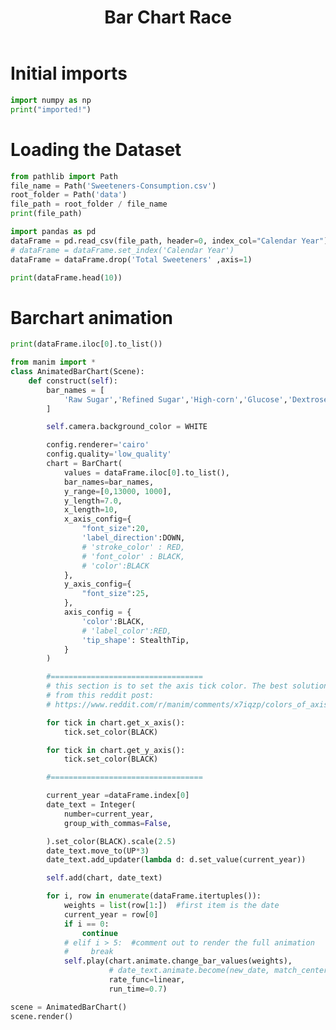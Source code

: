 #+title: Bar Chart Race


* Initial imports
:PROPERTIES:
:header-args: :session barChart :results output :exports both
:END:
#+BEGIN_SRC python
import numpy as np
print("imported!")
#+END_SRC

#+RESULTS:
: imported!

* Loading the Dataset
:PROPERTIES:
:header-args: :session barChart :results output
:END:
#+BEGIN_SRC python
from pathlib import Path
file_name = Path('Sweeteners-Consumption.csv')
root_folder = Path('data')
file_path = root_folder / file_name
print(file_path)
#+END_SRC

#+RESULTS:
: data/Sweeteners-Consumption.csv



#+BEGIN_SRC python
import pandas as pd
dataFrame = pd.read_csv(file_path, header=0, index_col="Calendar Year")
# dataFrame = dataFrame.set_index('Calendar Year')
dataFrame = dataFrame.drop('Total Sweeteners' ,axis=1)
#+END_SRC

#+RESULTS:

#+BEGIN_SRC python :results output table
print(dataFrame.head(10))
#+END_SRC

#+RESULTS:
#+begin_example
               Raw Sugar  Refined Sugar  High-corn  ...  Total  Honey  Other Syrups
Calendar Year                                       ...
1966               10235           9565          0  ...   1367     98            69
1967               10474           9789          3  ...   1415     89            50
1968               10656           9959         15  ...   1489     90            70
1969               10950          10234         33  ...   1553    101            61
1970               11163          10433         56  ...   1629    103            51
1971               11345          10603         86  ...   1731     93            52
1972               11487          10736        121  ...   1863    105            52
1973               11429          10681        218  ...   2092     95            53
1974               10945          10229        295  ...   2262     75            43
1975               10302           9628        527  ...   2515    108            43

[10 rows x 8 columns]
#+end_example

* Barchart animation
:PROPERTIES:
:header-args: :session barChart :results output
:END:

#+BEGIN_SRC python
print(dataFrame.iloc[0].to_list())
#+END_SRC

#+RESULTS:
: [10235, 9565, 0, 952, 415, 1367, 98, 69]

#+BEGIN_SRC python :results none
from manim import *
class AnimatedBarChart(Scene):
    def construct(self):
        bar_names = [
            'Raw Sugar','Refined Sugar','High-corn','Glucose','Dextrose','Total Corn','Honey','Other',
        ]

        self.camera.background_color = WHITE

        config.renderer='cairo'
        config.quality='low_quality'
        chart = BarChart(
            values = dataFrame.iloc[0].to_list(),
            bar_names=bar_names,
            y_range=[0,13000, 1000],
            y_length=7.0,
            x_length=10,
            x_axis_config={
                "font_size":20,
                'label_direction':DOWN,
                # 'stroke_color' : RED,
                # 'font_color' : BLACK,
                # 'color':BLACK
            },
            y_axis_config={
                "font_size":25,
            },
            axis_config = {
                'color':BLACK,
                # 'label_color':RED,
                'tip_shape': StealthTip,
            }
        )

        #==================================
        # this section is to set the axis tick color. The best solution I found was the following for loops
        # from this reddit post:
        # https://www.reddit.com/r/manim/comments/x7iqzp/colors_of_axis_text_for_barchart/

        for tick in chart.get_x_axis():
            tick.set_color(BLACK)

        for tick in chart.get_y_axis():
            tick.set_color(BLACK)

        #==================================

        current_year =dataFrame.index[0]
        date_text = Integer(
            number=current_year,
            group_with_commas=False,

        ).set_color(BLACK).scale(2.5)
        date_text.move_to(UP*3)
        date_text.add_updater(lambda d: d.set_value(current_year))

        self.add(chart, date_text)

        for i, row in enumerate(dataFrame.itertuples()):
            weights = list(row[1:])  #first item is the date
            current_year = row[0]
            if i == 0:
                continue
            # elif i > 5:  #comment out to render the full animation
            #     break
            self.play(chart.animate.change_bar_values(weights),
                      # date_text.animate.become(new_date, match_center=True, match_height=True),
                      rate_func=linear,
                      run_time=0.7)

scene = AnimatedBarChart()
scene.render()
#+END_SRC

#+RESULTS:
#+begin_example
Animation 0: Create(Tex('1966')):   0% 0/60 [00:00<?, ?it/s]Animation 0: Create(Tex('1966')):  12% 7/60 [00:00<00:00, 60.84it/s]Animation 0: Create(Tex('1966')):  27% 16/60 [00:00<00:00, 75.21it/s]Animation 0: Create(Tex('1966')):  43% 26/60 [00:00<00:00, 82.63it/s]Animation 0: Create(Tex('1966')):  58% 35/60 [00:00<00:00, 82.93it/s]Animation 0: Create(Tex('1966')):  73% 44/60 [00:00<00:00, 78.72it/s]Animation 0: Create(Tex('1966')):  87% 52/60 [00:00<00:00, 56.87it/s]Animation 0: Create(Tex('1966')): 100% 60/60 [00:00<00:00, 62.10it/s]                                                                     [12/12/23 00:58:18] INFO     Animation 0 : Partial      scene_file_writer.py:527
                             movie file written in
                             '/home/linly/Code/Diabetus
                             -History/media/videos/1080
                             p60/partial_movie_files/An
                             imatedBarChart/2621265332_
                             1392792357_2153479704.mp4'
Animation 1: _MethodAnimation(BarChart of 3 submobjects), etc.:   0% 0/48 [00:00<?, ?it/s]Animation 1: _MethodAnimation(BarChart of 3 submobjects), etc.:   6% 3/48 [00:00<00:02, 21.05it/s]Animation 1: _MethodAnimation(BarChart of 3 submobjects), etc.:  12% 6/48 [00:00<00:01, 21.11it/s]Animation 1: _MethodAnimation(BarChart of 3 submobjects), etc.:  19% 9/48 [00:00<00:01, 21.12it/s]Animation 1: _MethodAnimation(BarChart of 3 submobjects), etc.:  25% 12/48 [00:00<00:01, 21.08it/s]Animation 1: _MethodAnimation(BarChart of 3 submobjects), etc.:  31% 15/48 [00:00<00:01, 21.03it/s]Animation 1: _MethodAnimation(BarChart of 3 submobjects), etc.:  38% 18/48 [00:00<00:01, 21.02it/s]Animation 1: _MethodAnimation(BarChart of 3 submobjects), etc.:  44% 21/48 [00:00<00:01, 21.07it/s]Animation 1: _MethodAnimation(BarChart of 3 submobjects), etc.:  50% 24/48 [00:01<00:01, 21.00it/s]Animation 1: _MethodAnimation(BarChart of 3 submobjects), etc.:  56% 27/48 [00:01<00:01, 21.00it/s]Animation 1: _MethodAnimation(BarChart of 3 submobjects), etc.:  62% 30/48 [00:01<00:00, 20.96it/s]Animation 1: _MethodAnimation(BarChart of 3 submobjects), etc.:  69% 33/48 [00:01<00:00, 20.78it/s]Animation 1: _MethodAnimation(BarChart of 3 submobjects), etc.:  75% 36/48 [00:01<00:00, 20.68it/s]Animation 1: _MethodAnimation(BarChart of 3 submobjects), etc.:  81% 39/48 [00:01<00:00, 20.57it/s]Animation 1: _MethodAnimation(BarChart of 3 submobjects), etc.:  88% 42/48 [00:02<00:00, 20.48it/s]Animation 1: _MethodAnimation(BarChart of 3 submobjects), etc.:  94% 45/48 [00:02<00:00, 20.42it/s]Animation 1: _MethodAnimation(BarChart of 3 submobjects), etc.: 100% 48/48 [00:02<00:00, 20.42it/s]                                                                                                   [12/12/23 00:58:22] INFO     Animation 1 : Partial      scene_file_writer.py:527
                             movie file written in
                             '/home/linly/Code/Diabetus
                             -History/media/videos/1080
                             p60/partial_movie_files/An
                             imatedBarChart/4272032393_
                             266712404_928210545.mp4'
Animation 2: _MethodAnimation(BarChart of 3 submobjects), etc.:   0% 0/48 [00:00<?, ?it/s]Animation 2: _MethodAnimation(BarChart of 3 submobjects), etc.:   6% 3/48 [00:00<00:02, 21.06it/s]Animation 2: _MethodAnimation(BarChart of 3 submobjects), etc.:  12% 6/48 [00:00<00:01, 21.09it/s]Animation 2: _MethodAnimation(BarChart of 3 submobjects), etc.:  19% 9/48 [00:00<00:01, 21.07it/s]Animation 2: _MethodAnimation(BarChart of 3 submobjects), etc.:  25% 12/48 [00:00<00:01, 20.91it/s]Animation 2: _MethodAnimation(BarChart of 3 submobjects), etc.:  31% 15/48 [00:00<00:01, 20.90it/s]Animation 2: _MethodAnimation(BarChart of 3 submobjects), etc.:  38% 18/48 [00:00<00:01, 20.90it/s]Animation 2: _MethodAnimation(BarChart of 3 submobjects), etc.:  44% 21/48 [00:01<00:01, 20.90it/s]Animation 2: _MethodAnimation(BarChart of 3 submobjects), etc.:  50% 24/48 [00:01<00:01, 20.94it/s]Animation 2: _MethodAnimation(BarChart of 3 submobjects), etc.:  56% 27/48 [00:01<00:01, 20.90it/s]Animation 2: _MethodAnimation(BarChart of 3 submobjects), etc.:  62% 30/48 [00:01<00:00, 20.85it/s]Animation 2: _MethodAnimation(BarChart of 3 submobjects), etc.:  69% 33/48 [00:01<00:00, 20.63it/s]Animation 2: _MethodAnimation(BarChart of 3 submobjects), etc.:  75% 36/48 [00:01<00:00, 20.52it/s]Animation 2: _MethodAnimation(BarChart of 3 submobjects), etc.:  81% 39/48 [00:01<00:00, 20.42it/s]Animation 2: _MethodAnimation(BarChart of 3 submobjects), etc.:  88% 42/48 [00:02<00:00, 20.35it/s]Animation 2: _MethodAnimation(BarChart of 3 submobjects), etc.:  94% 45/48 [00:02<00:00, 20.35it/s]Animation 2: _MethodAnimation(BarChart of 3 submobjects), etc.: 100% 48/48 [00:02<00:00, 20.33it/s]                                                                                                   [12/12/23 00:58:26] INFO     Animation 2 : Partial      scene_file_writer.py:527
                             movie file written in
                             '/home/linly/Code/Diabetus
                             -History/media/videos/1080
                             p60/partial_movie_files/An
                             imatedBarChart/4272032393_
                             206340557_928210545.mp4'
Animation 3: _MethodAnimation(BarChart of 3 submobjects), etc.:   0% 0/48 [00:00<?, ?it/s]Animation 3: _MethodAnimation(BarChart of 3 submobjects), etc.:   6% 3/48 [00:00<00:02, 21.05it/s]Animation 3: _MethodAnimation(BarChart of 3 submobjects), etc.:  12% 6/48 [00:00<00:02, 20.95it/s]Animation 3: _MethodAnimation(BarChart of 3 submobjects), etc.:  19% 9/48 [00:00<00:01, 20.94it/s]Animation 3: _MethodAnimation(BarChart of 3 submobjects), etc.:  25% 12/48 [00:00<00:01, 20.89it/s]Animation 3: _MethodAnimation(BarChart of 3 submobjects), etc.:  31% 15/48 [00:00<00:01, 20.91it/s]Animation 3: _MethodAnimation(BarChart of 3 submobjects), etc.:  38% 18/48 [00:00<00:01, 20.84it/s]Animation 3: _MethodAnimation(BarChart of 3 submobjects), etc.:  44% 21/48 [00:01<00:01, 20.85it/s]Animation 3: _MethodAnimation(BarChart of 3 submobjects), etc.:  50% 24/48 [00:01<00:01, 20.87it/s]Animation 3: _MethodAnimation(BarChart of 3 submobjects), etc.:  56% 27/48 [00:01<00:01, 20.88it/s]Animation 3: _MethodAnimation(BarChart of 3 submobjects), etc.:  62% 30/48 [00:01<00:00, 20.71it/s]Animation 3: _MethodAnimation(BarChart of 3 submobjects), etc.:  69% 33/48 [00:01<00:00, 20.54it/s]Animation 3: _MethodAnimation(BarChart of 3 submobjects), etc.:  75% 36/48 [00:01<00:00, 20.45it/s]Animation 3: _MethodAnimation(BarChart of 3 submobjects), etc.:  81% 39/48 [00:01<00:00, 20.36it/s]Animation 3: _MethodAnimation(BarChart of 3 submobjects), etc.:  88% 42/48 [00:02<00:00, 20.31it/s]Animation 3: _MethodAnimation(BarChart of 3 submobjects), etc.:  94% 45/48 [00:02<00:00, 20.24it/s]Animation 3: _MethodAnimation(BarChart of 3 submobjects), etc.: 100% 48/48 [00:02<00:00, 20.22it/s]                                                                                                   [12/12/23 00:58:30] INFO     Animation 3 : Partial      scene_file_writer.py:527
                             movie file written in
                             '/home/linly/Code/Diabetus
                             -History/media/videos/1080
                             p60/partial_movie_files/An
                             imatedBarChart/4272032393_
                             4101352158_928210545.mp4'
Animation 4: _MethodAnimation(BarChart of 3 submobjects), etc.:   0% 0/48 [00:00<?, ?it/s]Animation 4: _MethodAnimation(BarChart of 3 submobjects), etc.:   6% 3/48 [00:00<00:02, 20.95it/s]Animation 4: _MethodAnimation(BarChart of 3 submobjects), etc.:  12% 6/48 [00:00<00:01, 21.02it/s]Animation 4: _MethodAnimation(BarChart of 3 submobjects), etc.:  19% 9/48 [00:00<00:01, 21.02it/s]Animation 4: _MethodAnimation(BarChart of 3 submobjects), etc.:  25% 12/48 [00:00<00:01, 20.98it/s]Animation 4: _MethodAnimation(BarChart of 3 submobjects), etc.:  31% 15/48 [00:00<00:01, 20.96it/s]Animation 4: _MethodAnimation(BarChart of 3 submobjects), etc.:  38% 18/48 [00:00<00:01, 20.93it/s]Animation 4: _MethodAnimation(BarChart of 3 submobjects), etc.:  44% 21/48 [00:01<00:01, 20.95it/s]Animation 4: _MethodAnimation(BarChart of 3 submobjects), etc.:  50% 24/48 [00:01<00:01, 21.00it/s]Animation 4: _MethodAnimation(BarChart of 3 submobjects), etc.:  56% 27/48 [00:01<00:01, 21.00it/s]Animation 4: _MethodAnimation(BarChart of 3 submobjects), etc.:  62% 30/48 [00:01<00:00, 20.76it/s]Animation 4: _MethodAnimation(BarChart of 3 submobjects), etc.:  69% 33/48 [00:01<00:00, 20.61it/s]Animation 4: _MethodAnimation(BarChart of 3 submobjects), etc.:  75% 36/48 [00:01<00:00, 20.51it/s]Animation 4: _MethodAnimation(BarChart of 3 submobjects), etc.:  81% 39/48 [00:01<00:00, 20.41it/s]Animation 4: _MethodAnimation(BarChart of 3 submobjects), etc.:  88% 42/48 [00:02<00:00, 20.36it/s]Animation 4: _MethodAnimation(BarChart of 3 submobjects), etc.:  94% 45/48 [00:02<00:00, 20.31it/s]Animation 4: _MethodAnimation(BarChart of 3 submobjects), etc.: 100% 48/48 [00:02<00:00, 20.26it/s]                                                                                                   [12/12/23 00:58:34] INFO     Animation 4 : Partial      scene_file_writer.py:527
                             movie file written in
                             '/home/linly/Code/Diabetus
                             -History/media/videos/1080
                             p60/partial_movie_files/An
                             imatedBarChart/4272032393_
                             3354045674_928210545.mp4'
Animation 5: _MethodAnimation(BarChart of 3 submobjects), etc.:   0% 0/48 [00:00<?, ?it/s]Animation 5: _MethodAnimation(BarChart of 3 submobjects), etc.:   6% 3/48 [00:00<00:02, 21.13it/s]Animation 5: _MethodAnimation(BarChart of 3 submobjects), etc.:  12% 6/48 [00:00<00:01, 21.07it/s]Animation 5: _MethodAnimation(BarChart of 3 submobjects), etc.:  19% 9/48 [00:00<00:01, 21.03it/s]Animation 5: _MethodAnimation(BarChart of 3 submobjects), etc.:  25% 12/48 [00:00<00:01, 21.00it/s]Animation 5: _MethodAnimation(BarChart of 3 submobjects), etc.:  31% 15/48 [00:00<00:01, 20.95it/s]Animation 5: _MethodAnimation(BarChart of 3 submobjects), etc.:  38% 18/48 [00:00<00:01, 20.94it/s]Animation 5: _MethodAnimation(BarChart of 3 submobjects), etc.:  44% 21/48 [00:01<00:01, 20.90it/s]Animation 5: _MethodAnimation(BarChart of 3 submobjects), etc.:  50% 24/48 [00:01<00:01, 20.88it/s]Animation 5: _MethodAnimation(BarChart of 3 submobjects), etc.:  56% 27/48 [00:01<00:01, 20.88it/s]Animation 5: _MethodAnimation(BarChart of 3 submobjects), etc.:  62% 30/48 [00:01<00:00, 20.66it/s]Animation 5: _MethodAnimation(BarChart of 3 submobjects), etc.:  69% 33/48 [00:01<00:00, 20.51it/s]Animation 5: _MethodAnimation(BarChart of 3 submobjects), etc.:  75% 36/48 [00:01<00:00, 20.43it/s]Animation 5: _MethodAnimation(BarChart of 3 submobjects), etc.:  81% 39/48 [00:01<00:00, 20.37it/s]Animation 5: _MethodAnimation(BarChart of 3 submobjects), etc.:  88% 42/48 [00:02<00:00, 20.35it/s]Animation 5: _MethodAnimation(BarChart of 3 submobjects), etc.:  94% 45/48 [00:02<00:00, 20.26it/s]Animation 5: _MethodAnimation(BarChart of 3 submobjects), etc.: 100% 48/48 [00:02<00:00, 20.13it/s]                                                                                                   [12/12/23 00:58:38] INFO     Animation 5 : Partial      scene_file_writer.py:527
                             movie file written in
                             '/home/linly/Code/Diabetus
                             -History/media/videos/1080
                             p60/partial_movie_files/An
                             imatedBarChart/4272032393_
                             401898931_928210545.mp4'
Animation 6: _MethodAnimation(BarChart of 3 submobjects), etc.:   0% 0/48 [00:00<?, ?it/s]Animation 6: _MethodAnimation(BarChart of 3 submobjects), etc.:   6% 3/48 [00:00<00:02, 20.78it/s]Animation 6: _MethodAnimation(BarChart of 3 submobjects), etc.:  12% 6/48 [00:00<00:02, 20.94it/s]Animation 6: _MethodAnimation(BarChart of 3 submobjects), etc.:  19% 9/48 [00:00<00:01, 20.96it/s]Animation 6: _MethodAnimation(BarChart of 3 submobjects), etc.:  25% 12/48 [00:00<00:01, 20.99it/s]Animation 6: _MethodAnimation(BarChart of 3 submobjects), etc.:  31% 15/48 [00:00<00:01, 21.00it/s]Animation 6: _MethodAnimation(BarChart of 3 submobjects), etc.:  38% 18/48 [00:00<00:01, 21.00it/s]Animation 6: _MethodAnimation(BarChart of 3 submobjects), etc.:  44% 21/48 [00:01<00:01, 20.97it/s]Animation 6: _MethodAnimation(BarChart of 3 submobjects), etc.:  50% 24/48 [00:01<00:01, 20.94it/s]Animation 6: _MethodAnimation(BarChart of 3 submobjects), etc.:  56% 27/48 [00:01<00:01, 20.96it/s]Animation 6: _MethodAnimation(BarChart of 3 submobjects), etc.:  62% 30/48 [00:01<00:00, 20.81it/s]Animation 6: _MethodAnimation(BarChart of 3 submobjects), etc.:  69% 33/48 [00:01<00:00, 20.65it/s]Animation 6: _MethodAnimation(BarChart of 3 submobjects), etc.:  75% 36/48 [00:01<00:00, 20.56it/s]Animation 6: _MethodAnimation(BarChart of 3 submobjects), etc.:  81% 39/48 [00:01<00:00, 20.46it/s]Animation 6: _MethodAnimation(BarChart of 3 submobjects), etc.:  88% 42/48 [00:02<00:00, 20.42it/s]Animation 6: _MethodAnimation(BarChart of 3 submobjects), etc.:  94% 45/48 [00:02<00:00, 20.36it/s]Animation 6: _MethodAnimation(BarChart of 3 submobjects), etc.: 100% 48/48 [00:02<00:00, 20.34it/s]                                                                                                   [12/12/23 00:58:42] INFO     Animation 6 : Partial      scene_file_writer.py:527
                             movie file written in
                             '/home/linly/Code/Diabetus
                             -History/media/videos/1080
                             p60/partial_movie_files/An
                             imatedBarChart/4272032393_
                             621825198_928210545.mp4'
Animation 7: _MethodAnimation(BarChart of 3 submobjects), etc.:   0% 0/48 [00:00<?, ?it/s]Animation 7: _MethodAnimation(BarChart of 3 submobjects), etc.:   6% 3/48 [00:00<00:02, 20.82it/s]Animation 7: _MethodAnimation(BarChart of 3 submobjects), etc.:  12% 6/48 [00:00<00:02, 20.94it/s]Animation 7: _MethodAnimation(BarChart of 3 submobjects), etc.:  19% 9/48 [00:00<00:01, 20.93it/s]Animation 7: _MethodAnimation(BarChart of 3 submobjects), etc.:  25% 12/48 [00:00<00:01, 20.91it/s]Animation 7: _MethodAnimation(BarChart of 3 submobjects), etc.:  31% 15/48 [00:00<00:01, 20.89it/s]Animation 7: _MethodAnimation(BarChart of 3 submobjects), etc.:  38% 18/48 [00:00<00:01, 20.83it/s]Animation 7: _MethodAnimation(BarChart of 3 submobjects), etc.:  44% 21/48 [00:01<00:01, 20.84it/s]Animation 7: _MethodAnimation(BarChart of 3 submobjects), etc.:  50% 24/48 [00:01<00:01, 20.86it/s]Animation 7: _MethodAnimation(BarChart of 3 submobjects), etc.:  56% 27/48 [00:01<00:01, 20.87it/s]Animation 7: _MethodAnimation(BarChart of 3 submobjects), etc.:  62% 30/48 [00:01<00:00, 20.69it/s]Animation 7: _MethodAnimation(BarChart of 3 submobjects), etc.:  69% 33/48 [00:01<00:00, 20.52it/s]Animation 7: _MethodAnimation(BarChart of 3 submobjects), etc.:  75% 36/48 [00:01<00:00, 20.42it/s]Animation 7: _MethodAnimation(BarChart of 3 submobjects), etc.:  81% 39/48 [00:01<00:00, 20.36it/s]Animation 7: _MethodAnimation(BarChart of 3 submobjects), etc.:  88% 42/48 [00:02<00:00, 20.35it/s]Animation 7: _MethodAnimation(BarChart of 3 submobjects), etc.:  94% 45/48 [00:02<00:00, 20.31it/s]Animation 7: _MethodAnimation(BarChart of 3 submobjects), etc.: 100% 48/48 [00:02<00:00, 20.28it/s]                                                                                                   [12/12/23 00:58:46] INFO     Animation 7 : Partial      scene_file_writer.py:527
                             movie file written in
                             '/home/linly/Code/Diabetus
                             -History/media/videos/1080
                             p60/partial_movie_files/An
                             imatedBarChart/4272032393_
                             1632555210_928210545.mp4'
Animation 8: _MethodAnimation(BarChart of 3 submobjects), etc.:   0% 0/48 [00:00<?, ?it/s]Animation 8: _MethodAnimation(BarChart of 3 submobjects), etc.:   6% 3/48 [00:00<00:02, 20.89it/s]Animation 8: _MethodAnimation(BarChart of 3 submobjects), etc.:  12% 6/48 [00:00<00:02, 20.80it/s]Animation 8: _MethodAnimation(BarChart of 3 submobjects), etc.:  19% 9/48 [00:00<00:01, 20.79it/s]Animation 8: _MethodAnimation(BarChart of 3 submobjects), etc.:  25% 12/48 [00:00<00:01, 20.79it/s]Animation 8: _MethodAnimation(BarChart of 3 submobjects), etc.:  31% 15/48 [00:00<00:01, 20.82it/s]Animation 8: _MethodAnimation(BarChart of 3 submobjects), etc.:  38% 18/48 [00:00<00:01, 20.82it/s]Animation 8: _MethodAnimation(BarChart of 3 submobjects), etc.:  44% 21/48 [00:01<00:01, 20.83it/s]Animation 8: _MethodAnimation(BarChart of 3 submobjects), etc.:  50% 24/48 [00:01<00:01, 20.83it/s]Animation 8: _MethodAnimation(BarChart of 3 submobjects), etc.:  56% 27/48 [00:01<00:01, 20.84it/s]Animation 8: _MethodAnimation(BarChart of 3 submobjects), etc.:  62% 30/48 [00:01<00:00, 20.63it/s]Animation 8: _MethodAnimation(BarChart of 3 submobjects), etc.:  69% 33/48 [00:01<00:00, 20.57it/s]Animation 8: _MethodAnimation(BarChart of 3 submobjects), etc.:  75% 36/48 [00:01<00:00, 20.46it/s]Animation 8: _MethodAnimation(BarChart of 3 submobjects), etc.:  81% 39/48 [00:01<00:00, 20.39it/s]Animation 8: _MethodAnimation(BarChart of 3 submobjects), etc.:  88% 42/48 [00:02<00:00, 20.42it/s]Animation 8: _MethodAnimation(BarChart of 3 submobjects), etc.:  94% 45/48 [00:02<00:00, 20.37it/s]Animation 8: _MethodAnimation(BarChart of 3 submobjects), etc.: 100% 48/48 [00:02<00:00, 20.37it/s]                                                                                                   [12/12/23 00:58:50] INFO     Animation 8 : Partial      scene_file_writer.py:527
                             movie file written in
                             '/home/linly/Code/Diabetus
                             -History/media/videos/1080
                             p60/partial_movie_files/An
                             imatedBarChart/4272032393_
                             573462009_928210545.mp4'
Animation 9: _MethodAnimation(BarChart of 3 submobjects), etc.:   0% 0/48 [00:00<?, ?it/s]Animation 9: _MethodAnimation(BarChart of 3 submobjects), etc.:   6% 3/48 [00:00<00:02, 20.95it/s]Animation 9: _MethodAnimation(BarChart of 3 submobjects), etc.:  12% 6/48 [00:00<00:02, 20.95it/s]Animation 9: _MethodAnimation(BarChart of 3 submobjects), etc.:  19% 9/48 [00:00<00:01, 20.79it/s]Animation 9: _MethodAnimation(BarChart of 3 submobjects), etc.:  25% 12/48 [00:00<00:01, 20.85it/s]Animation 9: _MethodAnimation(BarChart of 3 submobjects), etc.:  31% 15/48 [00:00<00:01, 20.90it/s]Animation 9: _MethodAnimation(BarChart of 3 submobjects), etc.:  38% 18/48 [00:00<00:01, 20.94it/s]Animation 9: _MethodAnimation(BarChart of 3 submobjects), etc.:  44% 21/48 [00:01<00:01, 20.94it/s]Animation 9: _MethodAnimation(BarChart of 3 submobjects), etc.:  50% 24/48 [00:01<00:01, 20.92it/s]Animation 9: _MethodAnimation(BarChart of 3 submobjects), etc.:  56% 27/48 [00:01<00:01, 20.94it/s]Animation 9: _MethodAnimation(BarChart of 3 submobjects), etc.:  62% 30/48 [00:01<00:00, 20.74it/s]Animation 9: _MethodAnimation(BarChart of 3 submobjects), etc.:  69% 33/48 [00:01<00:00, 20.62it/s]Animation 9: _MethodAnimation(BarChart of 3 submobjects), etc.:  75% 36/48 [00:01<00:00, 20.54it/s]Animation 9: _MethodAnimation(BarChart of 3 submobjects), etc.:  81% 39/48 [00:01<00:00, 20.46it/s]Animation 9: _MethodAnimation(BarChart of 3 submobjects), etc.:  88% 42/48 [00:02<00:00, 20.39it/s]Animation 9: _MethodAnimation(BarChart of 3 submobjects), etc.:  94% 45/48 [00:02<00:00, 20.30it/s]Animation 9: _MethodAnimation(BarChart of 3 submobjects), etc.: 100% 48/48 [00:02<00:00, 20.21it/s]                                                                                                   [12/12/23 00:58:54] INFO     Animation 9 : Partial      scene_file_writer.py:527
                             movie file written in
                             '/home/linly/Code/Diabetus
                             -History/media/videos/1080
                             p60/partial_movie_files/An
                             imatedBarChart/4272032393_
                             2752785196_928210545.mp4'
Animation 10: _MethodAnimation(BarChart of 3 submobjects), etc.:   0% 0/48 [00:00<?, ?it/s]Animation 10: _MethodAnimation(BarChart of 3 submobjects), etc.:   6% 3/48 [00:00<00:02, 21.01it/s]Animation 10: _MethodAnimation(BarChart of 3 submobjects), etc.:  12% 6/48 [00:00<00:02, 20.97it/s]Animation 10: _MethodAnimation(BarChart of 3 submobjects), etc.:  19% 9/48 [00:00<00:01, 20.98it/s]Animation 10: _MethodAnimation(BarChart of 3 submobjects), etc.:  25% 12/48 [00:00<00:01, 20.98it/s]Animation 10: _MethodAnimation(BarChart of 3 submobjects), etc.:  31% 15/48 [00:00<00:01, 20.94it/s]Animation 10: _MethodAnimation(BarChart of 3 submobjects), etc.:  38% 18/48 [00:00<00:01, 20.89it/s]Animation 10: _MethodAnimation(BarChart of 3 submobjects), etc.:  44% 21/48 [00:01<00:01, 20.86it/s]Animation 10: _MethodAnimation(BarChart of 3 submobjects), etc.:  50% 24/48 [00:01<00:01, 20.89it/s]Animation 10: _MethodAnimation(BarChart of 3 submobjects), etc.:  56% 27/48 [00:01<00:01, 20.77it/s]Animation 10: _MethodAnimation(BarChart of 3 submobjects), etc.:  62% 30/48 [00:01<00:00, 20.65it/s]Animation 10: _MethodAnimation(BarChart of 3 submobjects), etc.:  69% 33/48 [00:01<00:00, 20.45it/s]Animation 10: _MethodAnimation(BarChart of 3 submobjects), etc.:  75% 36/48 [00:01<00:00, 20.36it/s]Animation 10: _MethodAnimation(BarChart of 3 submobjects), etc.:  81% 39/48 [00:01<00:00, 20.31it/s]Animation 10: _MethodAnimation(BarChart of 3 submobjects), etc.:  88% 42/48 [00:02<00:00, 20.28it/s]Animation 10: _MethodAnimation(BarChart of 3 submobjects), etc.:  94% 45/48 [00:02<00:00, 20.23it/s]Animation 10: _MethodAnimation(BarChart of 3 submobjects), etc.: 100% 48/48 [00:02<00:00, 20.21it/s]                                                                                                    [12/12/23 00:58:58] INFO     Animation 10 : Partial     scene_file_writer.py:527
                             movie file written in
                             '/home/linly/Code/Diabetus
                             -History/media/videos/1080
                             p60/partial_movie_files/An
                             imatedBarChart/4272032393_
                             2443670748_928210545.mp4'
Animation 11: _MethodAnimation(BarChart of 3 submobjects), etc.:   0% 0/48 [00:00<?, ?it/s]Animation 11: _MethodAnimation(BarChart of 3 submobjects), etc.:   6% 3/48 [00:00<00:02, 20.96it/s]Animation 11: _MethodAnimation(BarChart of 3 submobjects), etc.:  12% 6/48 [00:00<00:02, 20.97it/s]Animation 11: _MethodAnimation(BarChart of 3 submobjects), etc.:  19% 9/48 [00:00<00:01, 20.97it/s]Animation 11: _MethodAnimation(BarChart of 3 submobjects), etc.:  25% 12/48 [00:00<00:01, 20.92it/s]Animation 11: _MethodAnimation(BarChart of 3 submobjects), etc.:  31% 15/48 [00:00<00:01, 20.88it/s]Animation 11: _MethodAnimation(BarChart of 3 submobjects), etc.:  38% 18/48 [00:00<00:01, 20.87it/s]Animation 11: _MethodAnimation(BarChart of 3 submobjects), etc.:  44% 21/48 [00:01<00:01, 20.87it/s]Animation 11: _MethodAnimation(BarChart of 3 submobjects), etc.:  50% 24/48 [00:01<00:01, 20.86it/s]Animation 11: _MethodAnimation(BarChart of 3 submobjects), etc.:  56% 27/48 [00:01<00:01, 20.85it/s]Animation 11: _MethodAnimation(BarChart of 3 submobjects), etc.:  62% 30/48 [00:01<00:00, 20.69it/s]Animation 11: _MethodAnimation(BarChart of 3 submobjects), etc.:  69% 33/48 [00:01<00:00, 20.62it/s]Animation 11: _MethodAnimation(BarChart of 3 submobjects), etc.:  75% 36/48 [00:01<00:00, 20.46it/s]Animation 11: _MethodAnimation(BarChart of 3 submobjects), etc.:  81% 39/48 [00:01<00:00, 20.39it/s]Animation 11: _MethodAnimation(BarChart of 3 submobjects), etc.:  88% 42/48 [00:02<00:00, 20.37it/s]Animation 11: _MethodAnimation(BarChart of 3 submobjects), etc.:  94% 45/48 [00:02<00:00, 20.24it/s]Animation 11: _MethodAnimation(BarChart of 3 submobjects), etc.: 100% 48/48 [00:02<00:00, 20.21it/s]                                                                                                    [12/12/23 00:59:02] INFO     Animation 11 : Partial     scene_file_writer.py:527
                             movie file written in
                             '/home/linly/Code/Diabetus
                             -History/media/videos/1080
                             p60/partial_movie_files/An
                             imatedBarChart/4272032393_
                             383266115_928210545.mp4'
Animation 12: _MethodAnimation(BarChart of 3 submobjects), etc.:   0% 0/48 [00:00<?, ?it/s]Animation 12: _MethodAnimation(BarChart of 3 submobjects), etc.:   6% 3/48 [00:00<00:02, 20.81it/s]Animation 12: _MethodAnimation(BarChart of 3 submobjects), etc.:  12% 6/48 [00:00<00:02, 20.84it/s]Animation 12: _MethodAnimation(BarChart of 3 submobjects), etc.:  19% 9/48 [00:00<00:01, 20.81it/s]Animation 12: _MethodAnimation(BarChart of 3 submobjects), etc.:  25% 12/48 [00:00<00:01, 20.82it/s]Animation 12: _MethodAnimation(BarChart of 3 submobjects), etc.:  31% 15/48 [00:00<00:01, 20.81it/s]Animation 12: _MethodAnimation(BarChart of 3 submobjects), etc.:  38% 18/48 [00:00<00:01, 20.75it/s]Animation 12: _MethodAnimation(BarChart of 3 submobjects), etc.:  44% 21/48 [00:01<00:01, 20.64it/s]Animation 12: _MethodAnimation(BarChart of 3 submobjects), etc.:  50% 24/48 [00:01<00:01, 20.55it/s]Animation 12: _MethodAnimation(BarChart of 3 submobjects), etc.:  56% 27/48 [00:01<00:01, 20.52it/s]Animation 12: _MethodAnimation(BarChart of 3 submobjects), etc.:  62% 30/48 [00:01<00:00, 20.34it/s]Animation 12: _MethodAnimation(BarChart of 3 submobjects), etc.:  69% 33/48 [00:01<00:00, 20.28it/s]Animation 12: _MethodAnimation(BarChart of 3 submobjects), etc.:  75% 36/48 [00:01<00:00, 20.20it/s]Animation 12: _MethodAnimation(BarChart of 3 submobjects), etc.:  81% 39/48 [00:01<00:00, 20.15it/s]Animation 12: _MethodAnimation(BarChart of 3 submobjects), etc.:  88% 42/48 [00:02<00:00, 20.24it/s]Animation 12: _MethodAnimation(BarChart of 3 submobjects), etc.:  94% 45/48 [00:02<00:00, 19.77it/s]Animation 12: _MethodAnimation(BarChart of 3 submobjects), etc.:  98% 47/48 [00:02<00:00, 19.70it/s]                                                                                                    [12/12/23 00:59:06] INFO     Animation 12 : Partial     scene_file_writer.py:527
                             movie file written in
                             '/home/linly/Code/Diabetus
                             -History/media/videos/1080
                             p60/partial_movie_files/An
                             imatedBarChart/4272032393_
                             525015878_928210545.mp4'
Animation 13: _MethodAnimation(BarChart of 3 submobjects), etc.:   0% 0/48 [00:00<?, ?it/s]Animation 13: _MethodAnimation(BarChart of 3 submobjects), etc.:   6% 3/48 [00:00<00:02, 20.88it/s]Animation 13: _MethodAnimation(BarChart of 3 submobjects), etc.:  12% 6/48 [00:00<00:02, 20.83it/s]Animation 13: _MethodAnimation(BarChart of 3 submobjects), etc.:  19% 9/48 [00:00<00:01, 20.80it/s]Animation 13: _MethodAnimation(BarChart of 3 submobjects), etc.:  25% 12/48 [00:00<00:01, 20.78it/s]Animation 13: _MethodAnimation(BarChart of 3 submobjects), etc.:  31% 15/48 [00:00<00:01, 20.80it/s]Animation 13: _MethodAnimation(BarChart of 3 submobjects), etc.:  38% 18/48 [00:00<00:01, 20.58it/s]Animation 13: _MethodAnimation(BarChart of 3 submobjects), etc.:  44% 21/48 [00:01<00:01, 20.55it/s]Animation 13: _MethodAnimation(BarChart of 3 submobjects), etc.:  50% 24/48 [00:01<00:01, 20.64it/s]Animation 13: _MethodAnimation(BarChart of 3 submobjects), etc.:  56% 27/48 [00:01<00:01, 20.60it/s]Animation 13: _MethodAnimation(BarChart of 3 submobjects), etc.:  62% 30/48 [00:01<00:00, 20.37it/s]Animation 13: _MethodAnimation(BarChart of 3 submobjects), etc.:  69% 33/48 [00:01<00:00, 20.20it/s]Animation 13: _MethodAnimation(BarChart of 3 submobjects), etc.:  75% 36/48 [00:01<00:00, 20.34it/s]Animation 13: _MethodAnimation(BarChart of 3 submobjects), etc.:  81% 39/48 [00:01<00:00, 20.25it/s]Animation 13: _MethodAnimation(BarChart of 3 submobjects), etc.:  88% 42/48 [00:02<00:00, 20.21it/s]Animation 13: _MethodAnimation(BarChart of 3 submobjects), etc.:  94% 45/48 [00:02<00:00, 19.81it/s]Animation 13: _MethodAnimation(BarChart of 3 submobjects), etc.:  98% 47/48 [00:02<00:00, 19.81it/s]                                                                                                    [12/12/23 00:59:10] INFO     Animation 13 : Partial     scene_file_writer.py:527
                             movie file written in
                             '/home/linly/Code/Diabetus
                             -History/media/videos/1080
                             p60/partial_movie_files/An
                             imatedBarChart/4272032393_
                             1300073967_928210545.mp4'
Animation 14: _MethodAnimation(BarChart of 3 submobjects), etc.:   0% 0/48 [00:00<?, ?it/s]Animation 14: _MethodAnimation(BarChart of 3 submobjects), etc.:   6% 3/48 [00:00<00:02, 20.63it/s]Animation 14: _MethodAnimation(BarChart of 3 submobjects), etc.:  12% 6/48 [00:00<00:02, 20.70it/s]Animation 14: _MethodAnimation(BarChart of 3 submobjects), etc.:  19% 9/48 [00:00<00:01, 20.73it/s]Animation 14: _MethodAnimation(BarChart of 3 submobjects), etc.:  25% 12/48 [00:00<00:01, 20.67it/s]Animation 14: _MethodAnimation(BarChart of 3 submobjects), etc.:  31% 15/48 [00:00<00:01, 20.70it/s]Animation 14: _MethodAnimation(BarChart of 3 submobjects), etc.:  38% 18/48 [00:00<00:01, 20.80it/s]Animation 14: _MethodAnimation(BarChart of 3 submobjects), etc.:  44% 21/48 [00:01<00:01, 20.83it/s]Animation 14: _MethodAnimation(BarChart of 3 submobjects), etc.:  50% 24/48 [00:01<00:01, 20.78it/s]Animation 14: _MethodAnimation(BarChart of 3 submobjects), etc.:  56% 27/48 [00:01<00:01, 20.65it/s]Animation 14: _MethodAnimation(BarChart of 3 submobjects), etc.:  62% 30/48 [00:01<00:00, 20.65it/s]Animation 14: _MethodAnimation(BarChart of 3 submobjects), etc.:  69% 33/48 [00:01<00:00, 20.57it/s]Animation 14: _MethodAnimation(BarChart of 3 submobjects), etc.:  75% 36/48 [00:01<00:00, 20.54it/s]Animation 14: _MethodAnimation(BarChart of 3 submobjects), etc.:  81% 39/48 [00:01<00:00, 20.42it/s]Animation 14: _MethodAnimation(BarChart of 3 submobjects), etc.:  88% 42/48 [00:02<00:00, 20.34it/s]Animation 14: _MethodAnimation(BarChart of 3 submobjects), etc.:  94% 45/48 [00:02<00:00, 20.25it/s]Animation 14: _MethodAnimation(BarChart of 3 submobjects), etc.: 100% 48/48 [00:02<00:00, 20.26it/s]                                                                                                    [12/12/23 00:59:14] INFO     Animation 14 : Partial     scene_file_writer.py:527
                             movie file written in
                             '/home/linly/Code/Diabetus
                             -History/media/videos/1080
                             p60/partial_movie_files/An
                             imatedBarChart/4272032393_
                             574895545_928210545.mp4'
Animation 15: _MethodAnimation(BarChart of 3 submobjects), etc.:   0% 0/48 [00:00<?, ?it/s]Animation 15: _MethodAnimation(BarChart of 3 submobjects), etc.:   6% 3/48 [00:00<00:02, 20.66it/s]Animation 15: _MethodAnimation(BarChart of 3 submobjects), etc.:  12% 6/48 [00:00<00:02, 20.85it/s]Animation 15: _MethodAnimation(BarChart of 3 submobjects), etc.:  19% 9/48 [00:00<00:01, 20.82it/s]Animation 15: _MethodAnimation(BarChart of 3 submobjects), etc.:  25% 12/48 [00:00<00:01, 20.81it/s]Animation 15: _MethodAnimation(BarChart of 3 submobjects), etc.:  31% 15/48 [00:00<00:01, 20.78it/s]Animation 15: _MethodAnimation(BarChart of 3 submobjects), etc.:  38% 18/48 [00:00<00:01, 20.78it/s]Animation 15: _MethodAnimation(BarChart of 3 submobjects), etc.:  44% 21/48 [00:01<00:01, 20.75it/s]Animation 15: _MethodAnimation(BarChart of 3 submobjects), etc.:  50% 24/48 [00:01<00:01, 20.79it/s]Animation 15: _MethodAnimation(BarChart of 3 submobjects), etc.:  56% 27/48 [00:01<00:01, 20.82it/s]Animation 15: _MethodAnimation(BarChart of 3 submobjects), etc.:  62% 30/48 [00:01<00:00, 20.69it/s]Animation 15: _MethodAnimation(BarChart of 3 submobjects), etc.:  69% 33/48 [00:01<00:00, 20.50it/s]Animation 15: _MethodAnimation(BarChart of 3 submobjects), etc.:  75% 36/48 [00:01<00:00, 20.35it/s]Animation 15: _MethodAnimation(BarChart of 3 submobjects), etc.:  81% 39/48 [00:01<00:00, 20.32it/s]Animation 15: _MethodAnimation(BarChart of 3 submobjects), etc.:  88% 42/48 [00:02<00:00, 20.26it/s]Animation 15: _MethodAnimation(BarChart of 3 submobjects), etc.:  94% 45/48 [00:02<00:00, 20.19it/s]Animation 15: _MethodAnimation(BarChart of 3 submobjects), etc.: 100% 48/48 [00:02<00:00, 20.04it/s]                                                                                                    [12/12/23 00:59:18] INFO     Animation 15 : Partial     scene_file_writer.py:527
                             movie file written in
                             '/home/linly/Code/Diabetus
                             -History/media/videos/1080
                             p60/partial_movie_files/An
                             imatedBarChart/4272032393_
                             3638716964_928210545.mp4'
Animation 16: _MethodAnimation(BarChart of 3 submobjects), etc.:   0% 0/48 [00:00<?, ?it/s]Animation 16: _MethodAnimation(BarChart of 3 submobjects), etc.:   6% 3/48 [00:00<00:02, 20.19it/s]Animation 16: _MethodAnimation(BarChart of 3 submobjects), etc.:  12% 6/48 [00:00<00:02, 20.58it/s]Animation 16: _MethodAnimation(BarChart of 3 submobjects), etc.:  19% 9/48 [00:00<00:01, 20.69it/s]Animation 16: _MethodAnimation(BarChart of 3 submobjects), etc.:  25% 12/48 [00:00<00:01, 20.79it/s]Animation 16: _MethodAnimation(BarChart of 3 submobjects), etc.:  31% 15/48 [00:00<00:01, 20.79it/s]Animation 16: _MethodAnimation(BarChart of 3 submobjects), etc.:  38% 18/48 [00:00<00:01, 20.85it/s]Animation 16: _MethodAnimation(BarChart of 3 submobjects), etc.:  44% 21/48 [00:01<00:01, 20.85it/s]Animation 16: _MethodAnimation(BarChart of 3 submobjects), etc.:  50% 24/48 [00:01<00:01, 20.87it/s]Animation 16: _MethodAnimation(BarChart of 3 submobjects), etc.:  56% 27/48 [00:01<00:01, 20.73it/s]Animation 16: _MethodAnimation(BarChart of 3 submobjects), etc.:  62% 30/48 [00:01<00:00, 20.64it/s]Animation 16: _MethodAnimation(BarChart of 3 submobjects), etc.:  69% 33/48 [00:01<00:00, 20.49it/s]Animation 16: _MethodAnimation(BarChart of 3 submobjects), etc.:  75% 36/48 [00:01<00:00, 20.38it/s]Animation 16: _MethodAnimation(BarChart of 3 submobjects), etc.:  81% 39/48 [00:01<00:00, 20.32it/s]Animation 16: _MethodAnimation(BarChart of 3 submobjects), etc.:  88% 42/48 [00:02<00:00, 20.30it/s]Animation 16: _MethodAnimation(BarChart of 3 submobjects), etc.:  94% 45/48 [00:02<00:00, 20.27it/s]Animation 16: _MethodAnimation(BarChart of 3 submobjects), etc.: 100% 48/48 [00:02<00:00, 20.25it/s]                                                                                                    [12/12/23 00:59:22] INFO     Animation 16 : Partial     scene_file_writer.py:527
                             movie file written in
                             '/home/linly/Code/Diabetus
                             -History/media/videos/1080
                             p60/partial_movie_files/An
                             imatedBarChart/4272032393_
                             2017987969_928210545.mp4'
Animation 17: _MethodAnimation(BarChart of 3 submobjects), etc.:   0% 0/48 [00:00<?, ?it/s]Animation 17: _MethodAnimation(BarChart of 3 submobjects), etc.:   6% 3/48 [00:00<00:02, 20.87it/s]Animation 17: _MethodAnimation(BarChart of 3 submobjects), etc.:  12% 6/48 [00:00<00:02, 20.81it/s]Animation 17: _MethodAnimation(BarChart of 3 submobjects), etc.:  19% 9/48 [00:00<00:01, 20.78it/s]Animation 17: _MethodAnimation(BarChart of 3 submobjects), etc.:  25% 12/48 [00:00<00:01, 20.79it/s]Animation 17: _MethodAnimation(BarChart of 3 submobjects), etc.:  31% 15/48 [00:00<00:01, 20.79it/s]Animation 17: _MethodAnimation(BarChart of 3 submobjects), etc.:  38% 18/48 [00:00<00:01, 20.81it/s]Animation 17: _MethodAnimation(BarChart of 3 submobjects), etc.:  44% 21/48 [00:01<00:01, 20.80it/s]Animation 17: _MethodAnimation(BarChart of 3 submobjects), etc.:  50% 24/48 [00:01<00:01, 20.79it/s]Animation 17: _MethodAnimation(BarChart of 3 submobjects), etc.:  56% 27/48 [00:01<00:01, 20.78it/s]Animation 17: _MethodAnimation(BarChart of 3 submobjects), etc.:  62% 30/48 [00:01<00:00, 20.80it/s]Animation 17: _MethodAnimation(BarChart of 3 submobjects), etc.:  69% 33/48 [00:01<00:00, 20.65it/s]Animation 17: _MethodAnimation(BarChart of 3 submobjects), etc.:  75% 36/48 [00:01<00:00, 20.52it/s]Animation 17: _MethodAnimation(BarChart of 3 submobjects), etc.:  81% 39/48 [00:01<00:00, 20.38it/s]Animation 17: _MethodAnimation(BarChart of 3 submobjects), etc.:  88% 42/48 [00:02<00:00, 20.35it/s]Animation 17: _MethodAnimation(BarChart of 3 submobjects), etc.:  94% 45/48 [00:02<00:00, 20.04it/s]Animation 17: _MethodAnimation(BarChart of 3 submobjects), etc.: 100% 48/48 [00:02<00:00, 20.16it/s]                                                                                                    [12/12/23 00:59:26] INFO     Animation 17 : Partial     scene_file_writer.py:527
                             movie file written in
                             '/home/linly/Code/Diabetus
                             -History/media/videos/1080
                             p60/partial_movie_files/An
                             imatedBarChart/4272032393_
                             1384292811_928210545.mp4'
Animation 18: _MethodAnimation(BarChart of 3 submobjects), etc.:   0% 0/48 [00:00<?, ?it/s]Animation 18: _MethodAnimation(BarChart of 3 submobjects), etc.:   6% 3/48 [00:00<00:02, 20.21it/s]Animation 18: _MethodAnimation(BarChart of 3 submobjects), etc.:  12% 6/48 [00:00<00:02, 20.34it/s]Animation 18: _MethodAnimation(BarChart of 3 submobjects), etc.:  19% 9/48 [00:00<00:01, 20.44it/s]Animation 18: _MethodAnimation(BarChart of 3 submobjects), etc.:  25% 12/48 [00:00<00:01, 20.52it/s]Animation 18: _MethodAnimation(BarChart of 3 submobjects), etc.:  31% 15/48 [00:00<00:01, 20.55it/s]Animation 18: _MethodAnimation(BarChart of 3 submobjects), etc.:  38% 18/48 [00:00<00:01, 20.60it/s]Animation 18: _MethodAnimation(BarChart of 3 submobjects), etc.:  44% 21/48 [00:01<00:01, 20.56it/s]Animation 18: _MethodAnimation(BarChart of 3 submobjects), etc.:  50% 24/48 [00:01<00:01, 20.60it/s]Animation 18: _MethodAnimation(BarChart of 3 submobjects), etc.:  56% 27/48 [00:01<00:01, 20.65it/s]Animation 18: _MethodAnimation(BarChart of 3 submobjects), etc.:  62% 30/48 [00:01<00:00, 20.62it/s]Animation 18: _MethodAnimation(BarChart of 3 submobjects), etc.:  69% 33/48 [00:01<00:00, 20.45it/s]Animation 18: _MethodAnimation(BarChart of 3 submobjects), etc.:  75% 36/48 [00:01<00:00, 20.37it/s]Animation 18: _MethodAnimation(BarChart of 3 submobjects), etc.:  81% 39/48 [00:01<00:00, 20.28it/s]Animation 18: _MethodAnimation(BarChart of 3 submobjects), etc.:  88% 42/48 [00:02<00:00, 20.21it/s]Animation 18: _MethodAnimation(BarChart of 3 submobjects), etc.:  94% 45/48 [00:02<00:00, 20.16it/s]Animation 18: _MethodAnimation(BarChart of 3 submobjects), etc.: 100% 48/48 [00:02<00:00, 20.11it/s]                                                                                                    [12/12/23 00:59:31] INFO     Animation 18 : Partial     scene_file_writer.py:527
                             movie file written in
                             '/home/linly/Code/Diabetus
                             -History/media/videos/1080
                             p60/partial_movie_files/An
                             imatedBarChart/4272032393_
                             387760668_928210545.mp4'
Animation 19: _MethodAnimation(BarChart of 3 submobjects), etc.:   0% 0/48 [00:00<?, ?it/s]Animation 19: _MethodAnimation(BarChart of 3 submobjects), etc.:   6% 3/48 [00:00<00:02, 20.55it/s]Animation 19: _MethodAnimation(BarChart of 3 submobjects), etc.:  12% 6/48 [00:00<00:02, 20.54it/s]Animation 19: _MethodAnimation(BarChart of 3 submobjects), etc.:  19% 9/48 [00:00<00:01, 20.53it/s]Animation 19: _MethodAnimation(BarChart of 3 submobjects), etc.:  25% 12/48 [00:00<00:01, 20.40it/s]Animation 19: _MethodAnimation(BarChart of 3 submobjects), etc.:  31% 15/48 [00:00<00:01, 20.32it/s]Animation 19: _MethodAnimation(BarChart of 3 submobjects), etc.:  38% 18/48 [00:00<00:01, 20.31it/s]Animation 19: _MethodAnimation(BarChart of 3 submobjects), etc.:  44% 21/48 [00:01<00:01, 20.35it/s]Animation 19: _MethodAnimation(BarChart of 3 submobjects), etc.:  50% 24/48 [00:01<00:01, 20.44it/s]Animation 19: _MethodAnimation(BarChart of 3 submobjects), etc.:  56% 27/48 [00:01<00:01, 20.46it/s]Animation 19: _MethodAnimation(BarChart of 3 submobjects), etc.:  62% 30/48 [00:01<00:00, 20.38it/s]Animation 19: _MethodAnimation(BarChart of 3 submobjects), etc.:  69% 33/48 [00:01<00:00, 20.18it/s]Animation 19: _MethodAnimation(BarChart of 3 submobjects), etc.:  75% 36/48 [00:01<00:00, 20.17it/s]Animation 19: _MethodAnimation(BarChart of 3 submobjects), etc.:  81% 39/48 [00:01<00:00, 20.09it/s]Animation 19: _MethodAnimation(BarChart of 3 submobjects), etc.:  88% 42/48 [00:02<00:00, 20.15it/s]Animation 19: _MethodAnimation(BarChart of 3 submobjects), etc.:  94% 45/48 [00:02<00:00, 19.84it/s]Animation 19: _MethodAnimation(BarChart of 3 submobjects), etc.: 100% 48/48 [00:02<00:00, 19.90it/s]                                                                                                    [12/12/23 00:59:35] INFO     Animation 19 : Partial     scene_file_writer.py:527
                             movie file written in
                             '/home/linly/Code/Diabetus
                             -History/media/videos/1080
                             p60/partial_movie_files/An
                             imatedBarChart/4272032393_
                             2707121321_928210545.mp4'
Animation 20: _MethodAnimation(BarChart of 3 submobjects), etc.:   0% 0/48 [00:00<?, ?it/s]Animation 20: _MethodAnimation(BarChart of 3 submobjects), etc.:   6% 3/48 [00:00<00:02, 20.33it/s]Animation 20: _MethodAnimation(BarChart of 3 submobjects), etc.:  12% 6/48 [00:00<00:02, 20.32it/s]Animation 20: _MethodAnimation(BarChart of 3 submobjects), etc.:  19% 9/48 [00:00<00:01, 20.43it/s]Animation 20: _MethodAnimation(BarChart of 3 submobjects), etc.:  25% 12/48 [00:00<00:01, 19.71it/s]Animation 20: _MethodAnimation(BarChart of 3 submobjects), etc.:  31% 15/48 [00:00<00:01, 20.07it/s]Animation 20: _MethodAnimation(BarChart of 3 submobjects), etc.:  38% 18/48 [00:00<00:01, 20.24it/s]Animation 20: _MethodAnimation(BarChart of 3 submobjects), etc.:  44% 21/48 [00:01<00:01, 20.38it/s]Animation 20: _MethodAnimation(BarChart of 3 submobjects), etc.:  50% 24/48 [00:01<00:01, 20.28it/s]Animation 20: _MethodAnimation(BarChart of 3 submobjects), etc.:  56% 27/48 [00:01<00:01, 20.31it/s]Animation 20: _MethodAnimation(BarChart of 3 submobjects), etc.:  62% 30/48 [00:01<00:00, 20.31it/s]Animation 20: _MethodAnimation(BarChart of 3 submobjects), etc.:  69% 33/48 [00:01<00:00, 20.32it/s]Animation 20: _MethodAnimation(BarChart of 3 submobjects), etc.:  75% 36/48 [00:01<00:00, 20.30it/s]Animation 20: _MethodAnimation(BarChart of 3 submobjects), etc.:  81% 39/48 [00:01<00:00, 20.27it/s]Animation 20: _MethodAnimation(BarChart of 3 submobjects), etc.:  88% 42/48 [00:02<00:00, 20.15it/s]Animation 20: _MethodAnimation(BarChart of 3 submobjects), etc.:  94% 45/48 [00:02<00:00, 20.29it/s]Animation 20: _MethodAnimation(BarChart of 3 submobjects), etc.: 100% 48/48 [00:02<00:00, 20.29it/s]                                                                                                    [12/12/23 00:59:39] INFO     Animation 20 : Partial     scene_file_writer.py:527
                             movie file written in
                             '/home/linly/Code/Diabetus
                             -History/media/videos/1080
                             p60/partial_movie_files/An
                             imatedBarChart/4272032393_
                             1567046471_928210545.mp4'
Animation 21: _MethodAnimation(BarChart of 3 submobjects), etc.:   0% 0/48 [00:00<?, ?it/s]Animation 21: _MethodAnimation(BarChart of 3 submobjects), etc.:   6% 3/48 [00:00<00:04, 10.63it/s]Animation 21: _MethodAnimation(BarChart of 3 submobjects), etc.:  12% 6/48 [00:00<00:02, 14.90it/s]Animation 21: _MethodAnimation(BarChart of 3 submobjects), etc.:  19% 9/48 [00:00<00:02, 17.06it/s]Animation 21: _MethodAnimation(BarChart of 3 submobjects), etc.:  25% 12/48 [00:00<00:01, 18.24it/s]Animation 21: _MethodAnimation(BarChart of 3 submobjects), etc.:  31% 15/48 [00:00<00:01, 19.02it/s]Animation 21: _MethodAnimation(BarChart of 3 submobjects), etc.:  38% 18/48 [00:01<00:01, 19.49it/s]Animation 21: _MethodAnimation(BarChart of 3 submobjects), etc.:  44% 21/48 [00:01<00:01, 19.81it/s]Animation 21: _MethodAnimation(BarChart of 3 submobjects), etc.:  50% 24/48 [00:01<00:01, 20.03it/s]Animation 21: _MethodAnimation(BarChart of 3 submobjects), etc.:  56% 27/48 [00:01<00:01, 19.69it/s]Animation 21: _MethodAnimation(BarChart of 3 submobjects), etc.:  62% 30/48 [00:01<00:00, 19.88it/s]Animation 21: _MethodAnimation(BarChart of 3 submobjects), etc.:  69% 33/48 [00:01<00:00, 19.99it/s]Animation 21: _MethodAnimation(BarChart of 3 submobjects), etc.:  75% 36/48 [00:01<00:00, 19.96it/s]Animation 21: _MethodAnimation(BarChart of 3 submobjects), etc.:  81% 39/48 [00:02<00:00, 19.93it/s]Animation 21: _MethodAnimation(BarChart of 3 submobjects), etc.:  85% 41/48 [00:02<00:00, 19.82it/s]Animation 21: _MethodAnimation(BarChart of 3 submobjects), etc.:  90% 43/48 [00:02<00:00, 19.80it/s]Animation 21: _MethodAnimation(BarChart of 3 submobjects), etc.:  94% 45/48 [00:02<00:00, 19.78it/s]Animation 21: _MethodAnimation(BarChart of 3 submobjects), etc.:  98% 47/48 [00:02<00:00, 19.78it/s]                                                                                                    [12/12/23 00:59:43] INFO     Animation 21 : Partial     scene_file_writer.py:527
                             movie file written in
                             '/home/linly/Code/Diabetus
                             -History/media/videos/1080
                             p60/partial_movie_files/An
                             imatedBarChart/4272032393_
                             1163189029_928210545.mp4'
Animation 22: _MethodAnimation(BarChart of 3 submobjects), etc.:   0% 0/48 [00:00<?, ?it/s]Animation 22: _MethodAnimation(BarChart of 3 submobjects), etc.:   6% 3/48 [00:00<00:02, 20.70it/s]Animation 22: _MethodAnimation(BarChart of 3 submobjects), etc.:  12% 6/48 [00:00<00:02, 20.65it/s]Animation 22: _MethodAnimation(BarChart of 3 submobjects), etc.:  19% 9/48 [00:00<00:01, 20.70it/s]Animation 22: _MethodAnimation(BarChart of 3 submobjects), etc.:  25% 12/48 [00:00<00:01, 20.65it/s]Animation 22: _MethodAnimation(BarChart of 3 submobjects), etc.:  31% 15/48 [00:00<00:01, 20.64it/s]Animation 22: _MethodAnimation(BarChart of 3 submobjects), etc.:  38% 18/48 [00:00<00:01, 20.61it/s]Animation 22: _MethodAnimation(BarChart of 3 submobjects), etc.:  44% 21/48 [00:01<00:01, 20.63it/s]Animation 22: _MethodAnimation(BarChart of 3 submobjects), etc.:  50% 24/48 [00:01<00:01, 20.66it/s]Animation 22: _MethodAnimation(BarChart of 3 submobjects), etc.:  56% 27/48 [00:01<00:01, 20.68it/s]Animation 22: _MethodAnimation(BarChart of 3 submobjects), etc.:  62% 30/48 [00:01<00:00, 20.62it/s]Animation 22: _MethodAnimation(BarChart of 3 submobjects), etc.:  69% 33/48 [00:01<00:00, 20.43it/s]Animation 22: _MethodAnimation(BarChart of 3 submobjects), etc.:  75% 36/48 [00:01<00:00, 20.34it/s]Animation 22: _MethodAnimation(BarChart of 3 submobjects), etc.:  81% 39/48 [00:01<00:00, 20.21it/s]Animation 22: _MethodAnimation(BarChart of 3 submobjects), etc.:  88% 42/48 [00:02<00:00, 20.11it/s]Animation 22: _MethodAnimation(BarChart of 3 submobjects), etc.:  94% 45/48 [00:02<00:00, 19.88it/s]Animation 22: _MethodAnimation(BarChart of 3 submobjects), etc.: 100% 48/48 [00:02<00:00, 20.10it/s]                                                                                                    [12/12/23 00:59:47] INFO     Animation 22 : Partial     scene_file_writer.py:527
                             movie file written in
                             '/home/linly/Code/Diabetus
                             -History/media/videos/1080
                             p60/partial_movie_files/An
                             imatedBarChart/4272032393_
                             601209784_928210545.mp4'
Animation 23: _MethodAnimation(BarChart of 3 submobjects), etc.:   0% 0/48 [00:00<?, ?it/s]Animation 23: _MethodAnimation(BarChart of 3 submobjects), etc.:   4% 2/48 [00:00<00:02, 19.86it/s]Animation 23: _MethodAnimation(BarChart of 3 submobjects), etc.:  10% 5/48 [00:00<00:02, 20.06it/s]Animation 23: _MethodAnimation(BarChart of 3 submobjects), etc.:  17% 8/48 [00:00<00:01, 20.13it/s]Animation 23: _MethodAnimation(BarChart of 3 submobjects), etc.:  23% 11/48 [00:00<00:01, 20.17it/s]Animation 23: _MethodAnimation(BarChart of 3 submobjects), etc.:  29% 14/48 [00:00<00:01, 20.28it/s]Animation 23: _MethodAnimation(BarChart of 3 submobjects), etc.:  35% 17/48 [00:00<00:01, 20.25it/s]Animation 23: _MethodAnimation(BarChart of 3 submobjects), etc.:  42% 20/48 [00:00<00:01, 20.08it/s]Animation 23: _MethodAnimation(BarChart of 3 submobjects), etc.:  48% 23/48 [00:01<00:01, 20.08it/s]Animation 23: _MethodAnimation(BarChart of 3 submobjects), etc.:  54% 26/48 [00:01<00:01, 20.12it/s]Animation 23: _MethodAnimation(BarChart of 3 submobjects), etc.:  60% 29/48 [00:01<00:00, 20.19it/s]Animation 23: _MethodAnimation(BarChart of 3 submobjects), etc.:  67% 32/48 [00:01<00:00, 20.12it/s]Animation 23: _MethodAnimation(BarChart of 3 submobjects), etc.:  73% 35/48 [00:01<00:00, 20.11it/s]Animation 23: _MethodAnimation(BarChart of 3 submobjects), etc.:  79% 38/48 [00:01<00:00, 20.02it/s]Animation 23: _MethodAnimation(BarChart of 3 submobjects), etc.:  85% 41/48 [00:02<00:00, 20.02it/s]Animation 23: _MethodAnimation(BarChart of 3 submobjects), etc.:  92% 44/48 [00:02<00:00, 20.03it/s]Animation 23: _MethodAnimation(BarChart of 3 submobjects), etc.:  98% 47/48 [00:02<00:00, 20.00it/s]                                                                                                    [12/12/23 00:59:51] INFO     Animation 23 : Partial     scene_file_writer.py:527
                             movie file written in
                             '/home/linly/Code/Diabetus
                             -History/media/videos/1080
                             p60/partial_movie_files/An
                             imatedBarChart/4272032393_
                             2303814180_928210545.mp4'
Animation 24: _MethodAnimation(BarChart of 3 submobjects), etc.:   0% 0/48 [00:00<?, ?it/s]Animation 24: _MethodAnimation(BarChart of 3 submobjects), etc.:   6% 3/48 [00:00<00:02, 20.74it/s]Animation 24: _MethodAnimation(BarChart of 3 submobjects), etc.:  12% 6/48 [00:00<00:02, 20.73it/s]Animation 24: _MethodAnimation(BarChart of 3 submobjects), etc.:  19% 9/48 [00:00<00:01, 20.68it/s]Animation 24: _MethodAnimation(BarChart of 3 submobjects), etc.:  25% 12/48 [00:00<00:01, 20.36it/s]Animation 24: _MethodAnimation(BarChart of 3 submobjects), etc.:  31% 15/48 [00:00<00:01, 20.40it/s]Animation 24: _MethodAnimation(BarChart of 3 submobjects), etc.:  38% 18/48 [00:00<00:01, 20.60it/s]Animation 24: _MethodAnimation(BarChart of 3 submobjects), etc.:  44% 21/48 [00:01<00:01, 20.69it/s]Animation 24: _MethodAnimation(BarChart of 3 submobjects), etc.:  50% 24/48 [00:01<00:01, 20.70it/s]Animation 24: _MethodAnimation(BarChart of 3 submobjects), etc.:  56% 27/48 [00:01<00:01, 20.70it/s]Animation 24: _MethodAnimation(BarChart of 3 submobjects), etc.:  62% 30/48 [00:01<00:00, 20.66it/s]Animation 24: _MethodAnimation(BarChart of 3 submobjects), etc.:  69% 33/48 [00:01<00:00, 20.51it/s]Animation 24: _MethodAnimation(BarChart of 3 submobjects), etc.:  75% 36/48 [00:01<00:00, 20.37it/s]Animation 24: _MethodAnimation(BarChart of 3 submobjects), etc.:  81% 39/48 [00:01<00:00, 20.24it/s]Animation 24: _MethodAnimation(BarChart of 3 submobjects), etc.:  88% 42/48 [00:02<00:00, 20.19it/s]Animation 24: _MethodAnimation(BarChart of 3 submobjects), etc.:  94% 45/48 [00:02<00:00, 20.14it/s]Animation 24: _MethodAnimation(BarChart of 3 submobjects), etc.: 100% 48/48 [00:02<00:00, 20.07it/s]                                                                                                    [12/12/23 00:59:56] INFO     Animation 24 : Partial     scene_file_writer.py:527
                             movie file written in
                             '/home/linly/Code/Diabetus
                             -History/media/videos/1080
                             p60/partial_movie_files/An
                             imatedBarChart/4272032393_
                             888423961_928210545.mp4'
Animation 25: _MethodAnimation(BarChart of 3 submobjects), etc.:   0% 0/48 [00:00<?, ?it/s]Animation 25: _MethodAnimation(BarChart of 3 submobjects), etc.:   6% 3/48 [00:00<00:02, 20.45it/s]Animation 25: _MethodAnimation(BarChart of 3 submobjects), etc.:  12% 6/48 [00:00<00:02, 20.39it/s]Animation 25: _MethodAnimation(BarChart of 3 submobjects), etc.:  19% 9/48 [00:00<00:01, 20.50it/s]Animation 25: _MethodAnimation(BarChart of 3 submobjects), etc.:  25% 12/48 [00:00<00:01, 20.41it/s]Animation 25: _MethodAnimation(BarChart of 3 submobjects), etc.:  31% 15/48 [00:00<00:01, 20.39it/s]Animation 25: _MethodAnimation(BarChart of 3 submobjects), etc.:  38% 18/48 [00:00<00:01, 20.45it/s]Animation 25: _MethodAnimation(BarChart of 3 submobjects), etc.:  44% 21/48 [00:01<00:01, 20.42it/s]Animation 25: _MethodAnimation(BarChart of 3 submobjects), etc.:  50% 24/48 [00:01<00:01, 20.51it/s]Animation 25: _MethodAnimation(BarChart of 3 submobjects), etc.:  56% 27/48 [00:01<00:01, 20.45it/s]Animation 25: _MethodAnimation(BarChart of 3 submobjects), etc.:  62% 30/48 [00:01<00:00, 20.44it/s]Animation 25: _MethodAnimation(BarChart of 3 submobjects), etc.:  69% 33/48 [00:01<00:00, 20.30it/s]Animation 25: _MethodAnimation(BarChart of 3 submobjects), etc.:  75% 36/48 [00:01<00:00, 20.28it/s]Animation 25: _MethodAnimation(BarChart of 3 submobjects), etc.:  81% 39/48 [00:01<00:00, 20.36it/s]Animation 25: _MethodAnimation(BarChart of 3 submobjects), etc.:  88% 42/48 [00:02<00:00, 20.24it/s]Animation 25: _MethodAnimation(BarChart of 3 submobjects), etc.:  94% 45/48 [00:02<00:00, 18.53it/s]Animation 25: _MethodAnimation(BarChart of 3 submobjects), etc.: 100% 48/48 [00:02<00:00, 18.92it/s]                                                                                                    [12/12/23 01:00:00] INFO     Animation 25 : Partial     scene_file_writer.py:527
                             movie file written in
                             '/home/linly/Code/Diabetus
                             -History/media/videos/1080
                             p60/partial_movie_files/An
                             imatedBarChart/4272032393_
                             3124273526_928210545.mp4'
                    INFO     Combining to Movie file.   scene_file_writer.py:617
                    INFO                                scene_file_writer.py:735
                             File ready at
                             '/home/linly/Code/Diabetus
                             -History/media/videos/1080
                             p60/AnimatedBarChart.mp4'

                    INFO     The partial movie          scene_file_writer.py:707
                             directory is full (> 100
                             files). Therefore, manim
                             has removed the 14 oldest
                             file(s). You can change
                             this behaviour by changing
                             max_files_cached in
                             config.
                    INFO     Rendered AnimatedBarChart              scene.py:241
                             Played 26 animations
#+end_example
